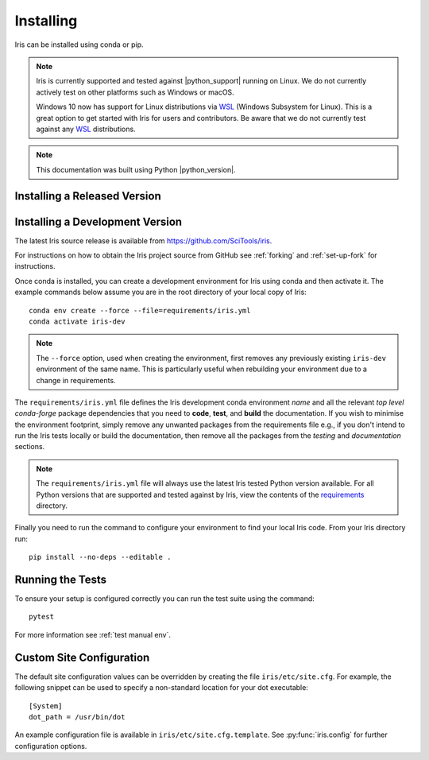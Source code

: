 .. _installing_iris:

Installing
==========

Iris can be installed using conda or pip.

.. note:: Iris is currently supported and tested against |python_support|
          running on Linux.  We do not currently actively test on other
          platforms such as Windows or macOS.

          Windows 10 now has support for Linux distributions via WSL_ (Windows
          Subsystem for Linux).  This is a great option to get started with
          Iris for users and contributors.  Be aware that we do not currently
          test against any WSL_ distributions.

.. _WSL: https://learn.microsoft.com/en-us/windows/wsl/install

.. note:: This documentation was built using Python |python_version|.


.. _installing_a_released_version:

Installing a Released Version
-----------------------------

.. tab-set::

    .. tab-item:: conda-forge

        To install Iris using conda, you must first download and install conda,
        for example from https://docs.conda.io/en/latest/miniconda.html.

        Once conda is installed, you can install Iris using conda with the following
        command::

          conda install -c conda-forge iris

        If you wish to run any of the code in the gallery you will also
        need the Iris sample data. This can also be installed using conda::

          conda install -c conda-forge iris-sample-data

        Further documentation on using conda and the features it provides can be found
        at https://docs.conda.io/projects/conda/en/latest/index.html.

    .. tab-item:: PyPI

        Iris is also available from https://pypi.org/ so can be installed with ``pip``::

          pip install scitools-iris

        If you wish to run any of the code in the gallery you will also
        need the Iris sample data. This can also be installed using pip::

          pip install iris-sample-data



.. _installing_from_source:

Installing a Development Version
--------------------------------

The latest Iris source release is available from
https://github.com/SciTools/iris.

For instructions on how to obtain the Iris project source from GitHub see
:ref:`forking` and :ref:`set-up-fork` for instructions.

Once conda is installed, you can create a development environment for Iris
using conda and then activate it.  The example commands below assume you are in
the root directory of your local copy of Iris::

  conda env create --force --file=requirements/iris.yml
  conda activate iris-dev

.. note::

  The ``--force`` option, used when creating the environment, first removes
  any previously existing ``iris-dev`` environment of the same name. This is
  particularly useful when rebuilding your environment due to a change in
  requirements.

The ``requirements/iris.yml`` file defines the Iris development conda
environment *name* and all the relevant *top level* `conda-forge` package
dependencies that you need to **code**, **test**, and **build** the
documentation.  If you wish to minimise the environment footprint, simply
remove any unwanted packages from the requirements file e.g., if you don't
intend to run the Iris tests locally or build the documentation, then remove
all the packages from the `testing` and `documentation` sections.

.. note:: The ``requirements/iris.yml`` file will always use the latest
          Iris tested Python version available.  For all Python versions that
          are supported and tested against by Iris, view the contents of
          the `requirements`_ directory.

.. _requirements: https://github.com/scitools/iris/tree/main/requirements

Finally you need to run the command to configure your environment
to find your local Iris code.  From your Iris directory run::

  pip install --no-deps --editable .


Running the Tests
-----------------

To ensure your setup is configured correctly you can run the test suite using
the command::

    pytest

For more information see :ref:`test manual env`.


Custom Site Configuration
-------------------------

The default site configuration values can be overridden by creating the file
``iris/etc/site.cfg``. For example, the following snippet can be used to
specify a non-standard location for your dot executable::

  [System]
  dot_path = /usr/bin/dot

An example configuration file is available in ``iris/etc/site.cfg.template``.
See :py:func:`iris.config` for further configuration options.
